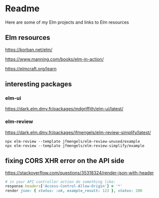 * Readme

Here are some of my Elm projects and links to Elm resources

** Elm resources
https://korban.net/elm/

https://www.manning.com/books/elm-in-action/

https://elmcraft.org/learn

** interesting packages

*** elm-ui
https://dark.elm.dmy.fr/packages/mdgriffith/elm-ui/latest/

*** elm-review
https://dark.elm.dmy.fr/packages/jfmengels/elm-review-simplify/latest/

#+begin_example
  npx elm-review --template jfmengels/elm-review-unused/example
  npx elm-review --template jfmengels/elm-review-simplify/example
#+end_example

** fixing CORS XHR error on the API side
https://stackoverflow.com/questions/35318324/render-json-with-header

#+begin_src ruby
# in your API controller action do something like:
response.headers['Access-Control-Allow-Origin'] = '*'
render json: { status: :ok, example_result: 123 }, status: 200
#+end_src
